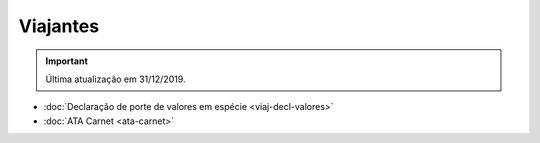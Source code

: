 =========
Viajantes
=========

.. important:: Última atualização em 31/12/2019.

- :doc:`Declaração de porte de valores em espécie <viaj-decl-valores>`

- :doc:`ATA Carnet <ata-carnet>`


